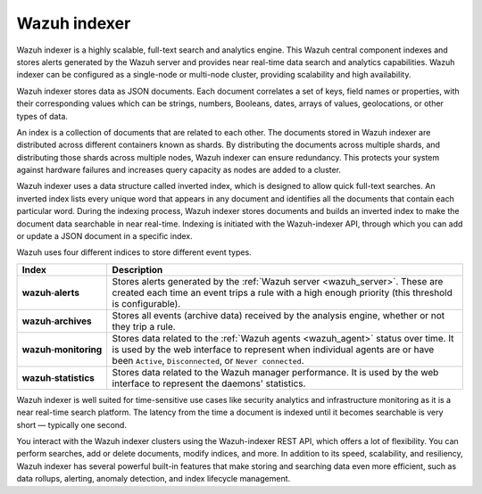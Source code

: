 .. Copyright (C) 2021 Wazuh, Inc.

Wazuh indexer
=============

Wazuh indexer is a highly scalable, full-text search and analytics engine. This Wazuh central component indexes and stores alerts generated by the Wazuh server and provides near real-time data search and analytics capabilities. Wazuh indexer can be configured as a single-node or multi-node cluster, providing scalability and high availability. 

Wazuh indexer stores data as JSON documents. Each document correlates a set of keys, field names or properties, with their corresponding values which can be strings, numbers, Booleans, dates, arrays of values, geolocations, or other types of data.

An index is a collection of documents that are related to each other. The documents stored in Wazuh indexer are distributed across different containers known as shards. By distributing the documents across multiple shards, and distributing those shards across multiple nodes, Wazuh indexer can ensure redundancy. This protects your system against hardware failures and increases query capacity as nodes are added to a cluster. 

.. thumbnail:: ../../images/getting_started/elasticsearch.png
    :alt: Wazuh indexer cluster
    :align: center


Wazuh indexer uses a data structure called inverted index, which is designed to allow quick full-text searches. An inverted index lists every unique word that appears in any document and identifies all the documents that contain each particular word. During the indexing process, Wazuh indexer stores documents and builds an inverted index to make the document data searchable in near real-time. Indexing is initiated with the Wazuh-indexer API, through which you can add or update a JSON document in a specific index.

Wazuh uses four different indices to store different event types.

.. |--| unicode:: U+02011 .. non-breaking dash
   :trim:

+---------------------------------+--------------------------------------------------------------------------------------------------------------------------------------------------------------------------------------------------------------------------------+ 
| Index                           | Description                                                                                                                                                                                                                    |
+=================================+================================================================================================================================================================================================================================+
| **wazuh** |--| **alerts**       | Stores alerts generated by the :ref:`Wazuh server <wazuh_server>`. These are created each time an event trips a rule with a high enough priority (this threshold is configurable).                                             |
+---------------------------------+--------------------------------------------------------------------------------------------------------------------------------------------------------------------------------------------------------------------------------+ 
| **wazuh** |--| **archives**     | Stores all events (archive data) received by the analysis engine, whether or not they trip a rule.                                                                                                                             |
+---------------------------------+--------------------------------------------------------------------------------------------------------------------------------------------------------------------------------------------------------------------------------+ 
| **wazuh** |--| **monitoring**   | Stores data related to the :ref:`Wazuh agents <wazuh_agent>` status over time. It is used by the web interface to represent when individual agents are or have been ``Active``, ``Disconnected``, or ``Never connected``.      |
+---------------------------------+--------------------------------------------------------------------------------------------------------------------------------------------------------------------------------------------------------------------------------+ 
| **wazuh** |--| **statistics**   | Stores data related to the Wazuh manager performance. It is used by the web interface to represent the daemons' statistics.                                                                                                    |
+---------------------------------+--------------------------------------------------------------------------------------------------------------------------------------------------------------------------------------------------------------------------------+ 


Wazuh indexer is well suited for time-sensitive use cases like security analytics and infrastructure monitoring as it is a near real-time search platform. The latency from the time a document is indexed until it becomes searchable is very short — typically one second.

You interact with the Wazuh indexer clusters using the Wazuh-indexer REST API, which offers a lot of flexibility. You can perform searches, add or delete documents, modify indices, and more. In addition to its speed, scalability, and resiliency, Wazuh indexer has several powerful built-in features that make storing and searching data even more efficient, such as data rollups, alerting, anomaly detection, and index lifecycle management.

